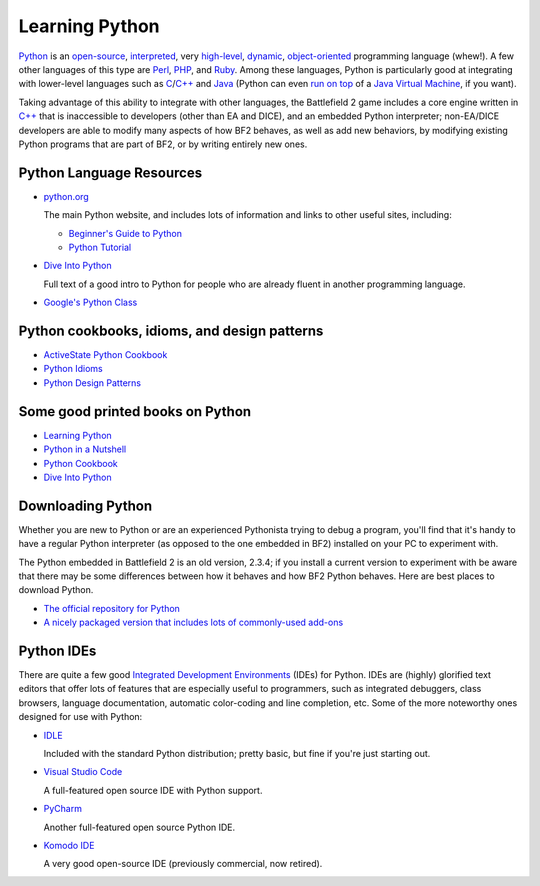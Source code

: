 
Learning Python
===============

`Python <https://en.wikipedia.org/wiki/Python_Programming_Language>`__ is an `open-source <https://en.wikipedia.org/wiki/Open_source>`_, `interpreted <https://en.wikipedia.org/wiki/Interpreted_language>`_, very `high-level <https://en.wikipedia.org/wiki/High-level_language>`_, `dynamic <https://en.wikipedia.org/wiki/Dynamic_programming_language>`_, `object-oriented <https://en.wikipedia.org/wiki/Object-oriented_programming>`__ programming language (whew!). A few other languages of this type are `Perl <https://en.wikipedia.org/wiki/Perl>`_, `PHP <https://en.wikipedia.org/wiki/Php>`_, and `Ruby <https://en.wikipedia.org/wiki/Ruby_programming_language>`_. Among these languages, Python is particularly good at integrating with lower-level languages such as `C <https://en.wikipedia.org/wiki/C_programming_language>`_/`C++ <https://en.wikipedia.org/wiki/C_Plus_Plus>`__ and `Java <https://en.wikipedia.org/wiki/Java_programming_language>`__ (Python can even `run on top <https://www.jython.org/>`__ of a `Java Virtual Machine <https://en.wikipedia.org/wiki/Java_virtual_machine>`_, if you want).

Taking advantage of this ability to integrate with other languages, the Battlefield 2 game includes a core engine written in `C++ <https://en.wikipedia.org/wiki/C_Plus_Plus>`__ that is inaccessible to developers (other than EA and DICE), and an embedded Python interpreter; non-EA/DICE developers are able to modify many aspects of how BF2 behaves, as well as add new behaviors, by modifying existing Python programs that are part of BF2, or by writing entirely new ones.

Python Language Resources
-------------------------

-  `python.org <https://python.org/>`__

   The main Python website, and includes lots of information and links to other useful sites, including:

   -  `Beginner's Guide to Python <https://wiki.python.org/moin/BeginnersGuide>`__
   -  `Python Tutorial <https://python.org/doc/2.3.4/tut/tut.html>`__

-  `Dive Into Python <https://diveintopython.org/>`__

   Full text of a good intro to Python for people who are already fluent in another programming language.

-  `Google's Python Class <https://code.google.com/edu/languages/google-python-class/>`__

Python cookbooks, idioms, and design patterns
---------------------------------------------

-  `ActiveState Python Cookbook <https://code.activestate.com/recipes/>`__
-  `Python Idioms <http://wiki.c2.com/?PythonIdioms>`__
-  `Python Design Patterns <https://python-patterns.guide/>`__

Some good printed books on Python
---------------------------------

-  `Learning Python <https://www.oreilly.com/library/view/learning-python-5th/9781449355722/>`__
-  `Python in a Nutshell <https://www.oreilly.com/library/view/python-in-a/9781098113544/>`__
-  `Python Cookbook <https://www.oreilly.com/library/view/python-cookbook-3rd/9781449357337/>`__
-  `Dive Into Python <https://www.amazon.com/Dive-into-Python-Mark-Pilgrim/dp/1430224150>`__

Downloading Python
------------------

Whether you are new to Python or are an experienced Pythonista trying to debug a program, you'll find that it's handy to have a regular Python interpreter (as opposed to the one embedded in BF2) installed on your PC to experiment with.

The Python embedded in Battlefield 2 is an old version, 2.3.4; if you install a current version to experiment with be aware that there may be some differences between how it behaves and how BF2 Python behaves. Here are best places to download Python.

-  `The official repository for Python <https://www.python.org/downloads/>`__
-  `A nicely packaged version that includes lots of commonly-used add-ons <https://www.activestate.com/products/python/>`__

Python IDEs
-----------

There are quite a few good `Integrated Development Environments <https://en.wikipedia.org/wiki/Integrated_development_environment>`__ (IDEs) for Python. IDEs are (highly) glorified text editors that offer lots of features that are especially useful to programmers, such as integrated debuggers, class browsers, language documentation, automatic color-coding and line completion, etc. Some of the more noteworthy ones designed for use with Python:

-  `IDLE <https://docs.python.org/3/library/idle.html>`__

   Included with the standard Python distribution; pretty basic, but fine if you're just starting out.

-  `Visual Studio Code <https://code.visualstudio.com/>`__

   A full-featured open source IDE with Python support.

-  `PyCharm <https://www.jetbrains.com/pycharm/>`__

   Another full-featured open source Python IDE.

-  `Komodo IDE <https://www.activestate.com/products/komodo-ide/>`__

   A very good open-source IDE (previously commercial, now retired).
